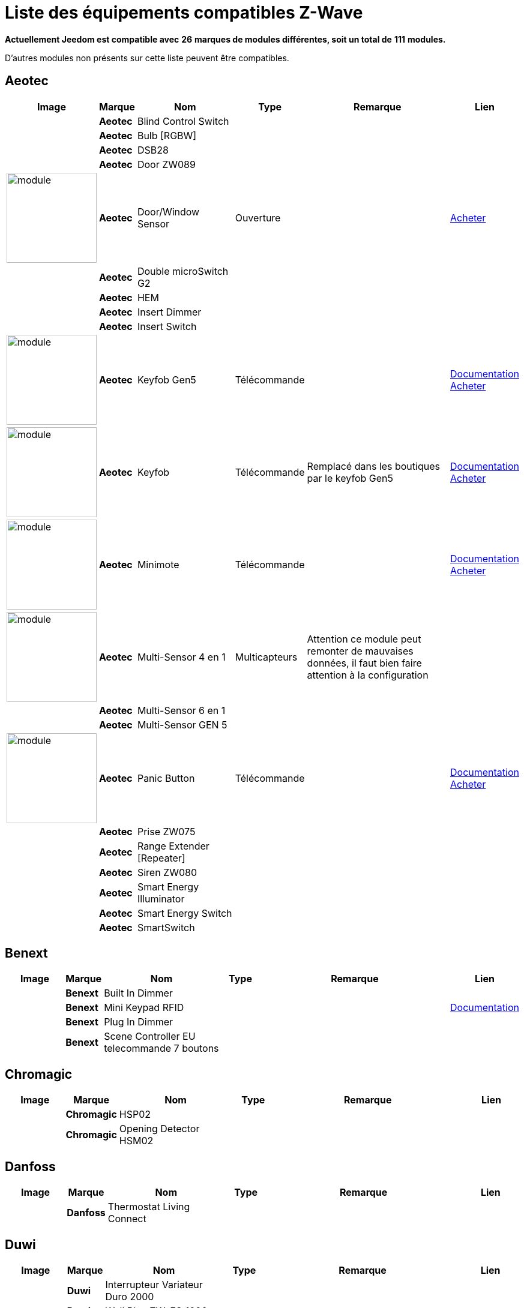 = Liste des équipements compatibles Z-Wave 
:linkattrs:

[green]*Actuellement Jeedom est compatible avec* [red]*26* [green]*marques de modules différentes, soit un total de* [red]*111* [green]*modules.*

D’autres modules non présents sur cette liste peuvent être compatibles.

== Aeotec

[cols=".^3a,.^1s,.^6,.^2,.^10,.^3", options="header"]
|===
|Image|Marque|Nom|Type|Remarque|Lien

||Aeotec|Blind Control Switch||| 
// 134.3.14_aeon.labs.aeon.labs.blind.control.switch.json

||Aeotec|Bulb [RGBW]||| 
// 134.3.98_aeon_rgbw_bulb.json

||Aeotec|DSB28||| 
// 134.2.28_aeon.labs.aeon.dsb28.json

||Aeotec|Door ZW089||| 
// 134.2.89_aeon.labs.aeon.labs.door.zw089.json

|image:../images/aeotec.doorwindow/module.jpg[width=150,align="center"]|Aeotec|Door/Window Sensor|Ouverture|| link:++http://www.domadoo.fr/fr/peripheriques/2340-aeon-labs-detecteur-d-ouverture-z-wave-g2-1220000011830.html++[Acheter^]
// 134.2.4_aeon.labs.aeon.doorwindow.sensor.json

||Aeotec|Double microSwitch G2||| 
// 134.3.17_aeon.labs.aeon.labs.double.microswitch.g2.json

||Aeotec|HEM||| 
// 134.2.9_aeon.labs.aeon.hem.json

||Aeotec|Insert Dimmer||| 
// 134.3.19_aeon.labs.aeon.labs.insert.dimmer.json

||Aeotec|Insert Switch||| 
// 134.3.12_aeon.labs.aeon.labs.insert.switch.json

|image:../images/aeotec.keyfob-gen5/module.jpg[width=150,align="center"]|Aeotec|Keyfob Gen5|Télécommande||link:++https://jeedom.fr/doc/documentation/zwave-modules/fr_FR/doc-zwave-modules-aeotec.keyfob_Gen5_-_Telecommande.html++[Documentation^] link:++http://www.domadoo.fr/fr/peripheriques/2677-aeon-labs-telecommande-porte-cles-z-wave-plus-4-boutons-gen5.html++[Acheter^]
// 134.1.88_zw088.key.fob.gen5.json

|image:../images/aeotec.keyfob/module.jpg[width=150,align="center"]|Aeotec|Keyfob|Télécommande|Remplacé dans les boutiques par le keyfob Gen5|link:++https://jeedom.fr/doc/documentation/zwave-modules/fr_FR/doc-zwave-modules-aeotec.keyfob_-_Telecommande.html++[Documentation^] link:++http://www.domadoo.fr/fr/peripheriques/2677-aeon-labs-telecommande-porte-cles-z-wave-plus-4-boutons-gen5.html++[Acheter^]
// 134.1.22_key.fob.json

|image:../images/aeotec.minimote/module.jpg[width=150,align="center"]|Aeotec|Minimote|Télécommande||link:++https://jeedom.fr/doc/documentation/zwave-modules/fr_FR/doc-zwave-modules-aeotec.minimote_-_Telecommande.html++[Documentation^] link:++http://www.domadoo.fr/fr/peripheriques/291-aeon-labs-telecommande-z-wave-blanche-1220000010253.html++[Acheter^]
// 134.1.3_minimote.json

|image:../images/aeotec.multisensor/module.jpg[width=150,align="center"]|Aeotec|Multi-Sensor 4 en 1|Multicapteurs|Attention ce module peut remonter de mauvaises données, il faut bien faire attention à la configuration| 
// 134.2.5_aeon.labs.aeon.multi-sensor.json

||Aeotec|Multi-Sensor 6 en 1||| 
// 134.2.100_aeon.labs.6.en.1.multisensor.json

||Aeotec|Multi-Sensor GEN 5||| 
// 134.2.74_aeon.labs.aeon.multi-sensor.gen5.json

|image:../images/aeotec.panicbutton/module.jpg[width=150,align="center"]|Aeotec|Panic Button|Télécommande||link:++https://jeedom.fr/doc/documentation/zwave-modules/fr_FR/doc-zwave-modules-aeotec.panic_button_-_Telecommande.html++[Documentation^] link:++http://www.domadoo.fr/fr/peripheriques/278-aeon-labs-telecommande-z-wave-porte-cles-1-bouton.html++[Acheter^]
// 134.1.38_panic.button.json

||Aeotec|Prise ZW075||| 
// 134.3.75_aeon.labs.aeon.labs.prise.zw075.json

||Aeotec|Range Extender [Repeater]||| 
// 134.4.37_aeon.labs.aeon.range.extender.repeater.json

||Aeotec|Siren ZW080||| 
// 134.4.80_aeon.labs.aeon.labs.siren.zw080.json

||Aeotec|Smart Energy Illuminator||| 
// 134.3.8_aeon.labs.aeon.labs.smart.energy.illuminator.json

||Aeotec|Smart Energy Switch||| 
// 134.3.6_aeon.labs.aeon.labs.smart.energy.switch.json

||Aeotec|SmartSwitch||| 
// 134.3.96_aeon.labs.smart.switch.gen5.json


|===

== Benext

[cols=".^3a,.^1s,.^6,.^2,.^10,.^3", options="header"]
|===
|Image|Marque|Nom|Type|Remarque|Lien

||Benext|Built In Dimmer||| 
// 138.13.256_benext.built.in.dimmer.json

||Benext|Mini Keypad RFID|||link:++https://jeedom.fr/doc/documentation/zwave-modules/fr_FR/doc-zwave-modules-zipato.minikeypad_-_Clavier_Rfid.html++[Documentation^] 
// 138.7.257_zipato.minikeypad.json

||Benext|Plug In Dimmer||| 
// 138.24.256_benext.benext.plug.in.dimmer.json

||Benext|Scene Controller EU telecommande 7 boutons||| 
// 138.23.256_benext.benext.scene.controller.eu.telecommande.7.boutons.json


|===

== Chromagic

[cols=".^3a,.^1s,.^6,.^2,.^10,.^3", options="header"]
|===
|Image|Marque|Nom|Type|Remarque|Lien

||Chromagic|HSP02||| 
// 278.1.1_chromagic.hsp02.json

||Chromagic|Opening Detector HSM02||| 
// 278.2.1_chromagic.opening.detector.hsm02.json


|===

== Danfoss

[cols=".^3a,.^1s,.^6,.^2,.^10,.^3", options="header"]
|===
|Image|Marque|Nom|Type|Remarque|Lien

||Danfoss|Thermostat Living Connect||| 
// 2.5.3_danfoss.danfoss.thermostat.living.connect.json


|===

== Duwi

[cols=".^3a,.^1s,.^6,.^2,.^10,.^3", options="header"]
|===
|Image|Marque|Nom|Type|Remarque|Lien

||Duwi|Interrupteur Variateur Duro 2000||| 
// 100.5002.0_duwi.popp.duwi.interrupteur.variateur.duro.2000.json

||Duwi|Wall Plug ZW_ES_1000||| 
// 100.8193.0_duwi.everlux.duwi.wall.plug.zw_es_1000.json

||Duwi|ZW EDAN 300 Dimmer||| 
// 100.1.0_duwi.popp.duwi.zw.edan.300.dimmer.json

||Duwi|ZW ZS 3500 Plugin Switch||| 
// 100.12289.0_popp..duwi.duwi.zw.zs.3500.plugin.switch.json


|===

== Everspring

[cols=".^3a,.^1s,.^6,.^2,.^10,.^3", options="header"]
|===
|Image|Marque|Nom|Type|Remarque|Lien

||Everspring|AD142-6||| 
// 96.3.1_everspring.everspring.ad142-6.json

||Everspring|AN145||| 
// 96.260.1_everspring.everspring.an145.json

||Everspring|AN157-6||| 
// 96.4.1_everspring.everspring.an157-6.json

||Everspring|AN158||| 
// 96.4.2_everspring.everspring.an158.json

||Everspring|HAC01||| 
// 96.16.1_everspring.everspring.hac01.json

||Everspring|HAN01||| 
// 96.17.1_everspring.everspring.han01.json

||Everspring|Miniplug Dimmer|||link:++https://jeedom.fr/doc/documentation/zwave-modules/fr_FR/doc-zwave-modules-everspring.AD147-6_-_Miniplug_Dimmer.html++[Documentation^] 
// 96.3.3_miniplug.dimmer.json

||Everspring|Miniplug On/Off|||link:++https://jeedom.fr/doc/documentation/zwave-modules/fr_FR/doc-zwave-modules-everspring.AN180-6_-_Miniplug_On-Off.html++[Documentation^] 
// 96.4.7_miniplug.onoff.json

||Everspring|SE812||| 
// 96.12.1_everspring.everspring.se812.json

||Everspring|SF812||| 
// 96.13.1_everspring.everspring.sf812.json

||Everspring|SM103||| 
// 96.2.1_everspring.everspring.sm103.json

||Everspring|SP103||| 
// 96.257.1_everspring.group.everspring.sp103.json

||Everspring|SP814 Motion Detector||| 
// 96.1.2_everspring.group.everspring.sp814.motion.detector.json

||Everspring|ST812||| 
// 96.11.1_everspring.everspring.st812.json

||Everspring|ST814||| 
// 96.6.1_st814.temperature.and.humidity.sensor.json

||Everspring|ST815||| 
// 96.7.1_everspring.everspring.st815.json

||Everspring|TSE03 Door Bell||| 
// 96.9.1_everspring.everspring.tse03.door.bell.json


|===

== Fibaro

[cols=".^3a,.^1s,.^6,.^2,.^10,.^3", options="header"]
|===
|Image|Marque|Nom|Type|Remarque|Lien

||Fibaro|FGBS-001 [Universal Relay]||| 
// 271.1281.16386_fibar.group.fibaro.fgbs-001.json

|image:../images/fibaro.fgd211/module.jpg[width=150,align="center"]|Fibaro|FGD-211 [Dimmer]|Micromodule|Ce module est remplacé dans les boutiques par le FGD-212|link:++https://jeedom.fr/doc/documentation/zwave-modules/fr_FR/doc-zwave-modules-fibaro.fgd211_-_Dimmer.html++[Documentation^] link:++http://www.domadoo.fr/fr/peripheriques/2965-fibaro-micromodule-variateur-z-wave-fgd-212.html++[Acheter^]
// 271.256.12298_fgd211.universal.dimmer.500w.json

||Fibaro|FGD-212 [Dimmer 2]||| 
// 271.258.4096_fgd212.dimmer2.json

||Fibaro|FGFS-101 [Flood Sensor]||| 
// 271.2816.12289_fibaro.flood.sensor.json

||Fibaro|FGK-101 [Doorsensor]|||link:++https://jeedom.fr/doc/documentation/zwave-modules/fr_FR/doc-zwave-modules-fibaro.fgk101_-_Ouverture.html++[Documentation^] 
// 271.1792.16384_fgk101.door.opening.sensor.json

|image:../images/fibaro.fgms001/module.jpg[width=150,align="center"]|Fibaro|FGMS-001 [Motion Sensor]|Multicapteurs|Par défaut possède une configuration très économique. Lire la documentation pour le configurer correctement|link:++https://jeedom.fr/doc/documentation/zwave-modules/fr_FR/doc-zwave-modules-fibaro.fgms001_-_Motion.html++[Documentation^] link:++http://www.domadoo.fr/fr/peripheriques/2535-fibaro-detecteur-de-mouvement-multifonctions-z-wave-fgms-001-5902020528258.html++[Acheter^]
// 271.2048.16385_fgms001.motion.sensor.json

||Fibaro|FGRGB-101 [RGBW]||| 
// 271.2304.16384_fgrgbwm441.rgbw.controller.json

||Fibaro|FGRM-221 [Volet roulant]||| 
// 271.768.260_fibar.group.fibaro.fgrm-221.volet.roulant.json

||Fibaro|FGRM-222 [Volet roulant]|||link:++https://jeedom.fr/doc/documentation/zwave-modules/fr_FR/doc-zwave-modules-fibaro.fgrm222_-_Volets.html++[Documentation^] 
// 271.769.4097_fibar.group.fibaro.fgrm-222.volet.roulant.json

||Fibaro|FGS-211 [Simple Relay]||| 
// 271.1024.260_fibar.group.fibaro.fgs-211.json

||Fibaro|FGS-212 [Simple Relay]||| 
// 271.1026.4098_fibaro.fgs212.simple.relay.json

||Fibaro|FGS-221 Double charge||| 
// 271.512.12298_fibar.group.fibaro.fgs-221.double.charge.json

||Fibaro|FGS-222 Double charge||| 
// 271.514.4098_fibar.group.fibaro.fgs-222.double.charge.json

|image:../images/fibaro.fgsd102/module.jpg[width=150,align="center"]|Fibaro|FGSD-002 [Smoke Sensor CE] |Fumées||link:++https://jeedom.fr/doc/documentation/zwave-modules/fr_FR/doc-zwave-modules-fibaro.fgsd102_-_Fumees.html++[Documentation^] link:++http://www.domadoo.fr/fr/peripheriques/2751-fibaro-detecteur-de-fumee-z-wave-plus-fgsd-002-5902020528265.html++[Acheter^]
// 271.3074.4098_fgsd002.smoke.sensor.json

||Fibaro|FGSS-001 [Smoke Sensor]||| 
// 271.3072.4096_fgss101.smoke.sensor.json

||Fibaro|FGWPE [Wall Plug]|||link:++https://jeedom.fr/doc/documentation/zwave-modules/fr_FR/doc-zwave-modules-fibaro.fgwpe101_-_Wall_Plug.html++[Documentation^] 
// 271.1536.4096_fgwpe.wall.plug.json


|===

== Fortrezz

[cols=".^3a,.^1s,.^6,.^2,.^10,.^3", options="header"]
|===
|Image|Marque|Nom|Type|Remarque|Lien

||Fortrezz|SSA-02||| 
// 132.785.265_fortrezz.fortrezz.ssa-02.json

||Fortrezz|SSA-03||| 
// 132.817.267_fortrezz.fortrezz.ssa-03.json


|===

== Greenwave

[cols=".^3a,.^1s,.^6,.^2,.^10,.^3", options="header"]
|===
|Image|Marque|Nom|Type|Remarque|Lien

||Greenwave|Powernode 1|||link:++https://jeedom.fr/doc/documentation/zwave-modules/fr_FR/doc-zwave-modules-greenwave.Powernode1_-_Prise.html++[Documentation^] 
// 153.2.2_powernode.1.port.json

||Greenwave|Powernode [6 x prises]|||link:++https://jeedom.fr/doc/documentation/zwave-modules/fr_FR/doc-zwave-modules-greenwave.powernode_-_Multiprise.html++[Documentation^] 
// 153.3.4_powernode.6.port.json


|===

== Homeseer

[cols=".^3a,.^1s,.^6,.^2,.^10,.^3", options="header"]
|===
|Image|Marque|Nom|Type|Remarque|Lien

||Homeseer|EZ Motion 3 in 1||| 
// 30.2.1_homeseer.ez.motion.ez.motion.3.in.1.json


|===

== Horstmann

[cols=".^3a,.^1s,.^6,.^2,.^10,.^3", options="header"]
|===
|Image|Marque|Nom|Type|Remarque|Lien

||Horstmann|ASR-ZW Thermostat Receiver||| 
// 89.3.1_horstmann.asr-zw.thermostat.receiver.json

||Horstmann|HRT4-ZW Thermostat Transmitter||| 
// 89.1.3_horstmann.hrt4-zw.thermostat.transmitter.json


|===

== Mco

[cols=".^3a,.^1s,.^6,.^2,.^10,.^3", options="header"]
|===
|Image|Marque|Nom|Type|Remarque|Lien

||Mco|MH-S411 [Simple]||| 
// 351.16642.513_mco.home.mco.home.mh-s411.simple.json

||Mco|MH-S412 [Double]||| 
// 351.16642.514_mco.home.mco.home.mh-s412.double.json


|===

== Nodon

[cols=".^3a,.^1s,.^6,.^2,.^10,.^3", options="header"]
|===
|Image|Marque|Nom|Type|Remarque|Lien

||Nodon|CRC-3-1-00 Octan Remote||| 
// 357.2.1_nodon.crc.3.1.00.octan.remote.json

||Nodon|Smartplug|||link:++https://jeedom.fr/doc/documentation/zwave-modules/fr_FR/doc-zwave-modules-nodon.smartplug_-_Prise.html++[Documentation^] 
// 357.1.1_smartplug.nodon.json


|===

== Northq

[cols=".^3a,.^1s,.^6,.^2,.^10,.^3", options="header"]
|===
|Image|Marque|Nom|Type|Remarque|Lien

||Northq|Power Reader||| 
// 150.1.1_northq.nq-92021.power.reader.json


|===

== Philio

[cols=".^3a,.^1s,.^6,.^2,.^10,.^3", options="header"]
|===
|Image|Marque|Nom|Type|Remarque|Lien

||Philio|4 in 1 Sensor|||link:++https://jeedom.fr/doc/documentation/zwave-modules/fr_FR/doc-zwave-modules-philio.pst02a_-_4_en_1.html++[Documentation^] 
// 316.2.12_pst02a.4..in.1.sensor.json

||Philio|Door/Window Sensor|||link:++https://jeedom.fr/doc/documentation/zwave-modules/fr_FR/doc-zwave-modules-philio.pst02c_-_3_en_1_Ouverture.html++[Documentation^] 
// 316.2.14_pst02c.door.window.3.in.1.sensor.json

||Philio|MultiSensor|||link:++https://jeedom.fr/doc/documentation/zwave-modules/fr_FR/doc-zwave-modules-philio.psp01_-_Multicapteurs.html++[Documentation^] 
// 316.2.2_psm02-1.slim.multi-sensor.json

||Philio|PAN04.eu||| 
// 316.1.18_philio.pan04.eu.json

||Philio|PAN06 In Wall Dual Relay (1 way) switch module||| 
// 316.1.4_philio.technology.corporation.philio.pan06.in.wall.dual.relay.1.way.switch.module.json


|===

== Polycontrol

[cols=".^3a,.^1s,.^6,.^2,.^10,.^3", options="header"]
|===
|Image|Marque|Nom|Type|Remarque|Lien

||Polycontrol|Danalock||| 
// 270.3.2_poly-control.danalock.json

||Polycontrol|Polylock|||link:++https://jeedom.fr/doc/documentation/zwave-modules/fr_FR/doc-zwave-modules-polycontrol.polylock_-_Serrure.html++[Documentation^] 
// 270.1.1_poly-control.polylock.json


|===

== Qees

[cols=".^3a,.^1s,.^6,.^2,.^10,.^3", options="header"]
|===
|Image|Marque|Nom|Type|Remarque|Lien

||Qees|Turtle Switch||| 
// 149.12545.1_qees.qees.turtle.switch.json


|===

== Qubino

[cols=".^3a,.^1s,.^6,.^2,.^10,.^3", options="header"]
|===
|Image|Marque|Nom|Type|Remarque|Lien

||Qubino|Dimmer||| 
// 345.1.1_qubino.qubino.dimmer.json

||Qubino|Fil Pilote 6 ordres||| 
// 345.4.1_zmnhja2.flush.dimmer.fil.pilote.json

||Qubino|Flush 1 relay||| 
// 345.2.2_qubino.qubino.flush.1.relay.json

||Qubino|Flush 2 relay||| 
// 345.2.1_qubino.qubino.flush.2.relay.json

||Qubino|Flush on/off thermostat||| 
// 345.5.1_qubino.qubino.flush.onoff.thermostat.json

||Qubino|ZMNHCA2||| 
// 345.3.2_qubino.qubino.zmnhca2.module.volets.roulants.encastrable.json


|===

== Remotec

[cols=".^3a,.^1s,.^6,.^2,.^10,.^3", options="header"]
|===
|Image|Marque|Nom|Type|Remarque|Lien

||Remotec|ZXT-120||| 
// 21076.257.33655_remotec.group.remotec.zxt-120.json


|===

== Schlage

[cols=".^3a,.^1s,.^6,.^2,.^10,.^3", options="header"]
|===
|Image|Marque|Nom|Type|Remarque|Lien

||Schlage|Mini Keypad RFID|||link:++https://jeedom.fr/doc/documentation/zwave-modules/fr_FR/doc-zwave-modules-zipato.minikeypad_-_Clavier_Rfid.html++[Documentation^] 
// 151.24881.17665_mini.keypad.rfid.json


|===

== Smarthome By Everspring

[cols=".^3a,.^1s,.^6,.^2,.^10,.^3", options="header"]
|===
|Image|Marque|Nom|Type|Remarque|Lien

||Smarthome By Everspring|In Wall Dimmer|||link:++https://jeedom.fr/doc/documentation/zwave-modules/fr_FR/doc-zwave-modules-smart_Home_by_Everspring.AD146-0_-_In_Wall_Dimmer.html++[Documentation^] 
// 96.3.2_smarthome.by.everspring.in.wall.dimmer.ad.146.0.json

||Smarthome By Everspring|In Wall On/Off|||link:++https://jeedom.fr/doc/documentation/zwave-modules/fr_FR/doc-zwave-modules-smart_Home_by_Everspring.AN179-0_-_In_Wall_On-Off.html++[Documentation^] 
// 96.4.8_smarthome.by.everspring.in.wall.on.off.an.179.0.json


|===

== Swiid

[cols=".^3a,.^1s,.^6,.^2,.^10,.^3", options="header"]
|===
|Image|Marque|Nom|Type|Remarque|Lien

||Swiid|SwiidInter|||link:++https://jeedom.fr/doc/documentation/zwave-modules/fr_FR/doc-zwave-modules-swiid.inter_-_Interrupteur_Cordon.html++[Documentation^] 
// 358.256.256_swiid.inter.json

||Swiid|SwiidPlug||| 
// 358.8199.1798_swiid.swiidplug.json


|===

== Vision Security

[cols=".^3a,.^1s,.^6,.^2,.^10,.^3", options="header"]
|===
|Image|Marque|Nom|Type|Remarque|Lien

||Vision Security|Multi sensor Dual||| 
// 265.8194.515_vision.multi.sensor.dual.json

||Vision Security|ZD2102||| 
// 265.8193.258_vision.security.vision.security.zd2102.json

||Vision Security|ZG 8101 Détecteur ouverture porte||| 
// 265.8202.2562_vision.security.detecteur.ouverture.porte.vision.security.zg.8101.json

||Vision Security|ZM1601||| 
// 265.8197.1283_vision.security.vision.security.zm1601.json

||Vision Security|ZM1602||| 
// 266.8201.2307_vision.security.vision.security.zm1602.json

||Vision Security|ZP3102||| 
// 265.8194.513_vision.security.vision.security.zp3102.json

||Vision Security|ZS 5101-5||| 
// 265.8195.774_vision.security.vision.security.zs.5101.json

||Vision Security|ZS 5101||| 
// 265.8195.769_vision.security.vision.security.zs.5101.json

||Vision Security|ZS 6101 Smoke Detector ||| 
// 265.8196.1027_vision.security.vision.security.smoke.detector.zs.6101.json

||Vision Security|ZS6301||| 
// 265.8194.513_vision.security.vision.security.zs6301.json


|===

== Vitrum

[cols=".^3a,.^1s,.^6,.^2,.^10,.^3", options="header"]
|===
|Image|Marque|Nom|Type|Remarque|Lien

||Vitrum|ZWE060||| 
// 266.5120.26112_vitrum.vitrum.zwe060.json


|===

== Wenzhou

[cols=".^3a,.^1s,.^6,.^2,.^10,.^3", options="header"]
|===
|Image|Marque|Nom|Type|Remarque|Lien

||Wenzhou|TZ66S||| 
// 280.258.4128_tkbhome.tkbhome.tz66s.json


|===

== Zipato

[cols=".^3a,.^1s,.^6,.^2,.^10,.^3", options="header"]
|===
|Image|Marque|Nom|Type|Remarque|Lien

||Zipato|Bulb [RGBW]||| 
// 305.2.2_zipato_rgbw_bulb.json


|===


[NOTE]
Cette liste est basée sur des retours utilisateurs, l'équipe Jeedom ne peut donc garantir que tous les modules de cette liste sont 100% fonctionnels
